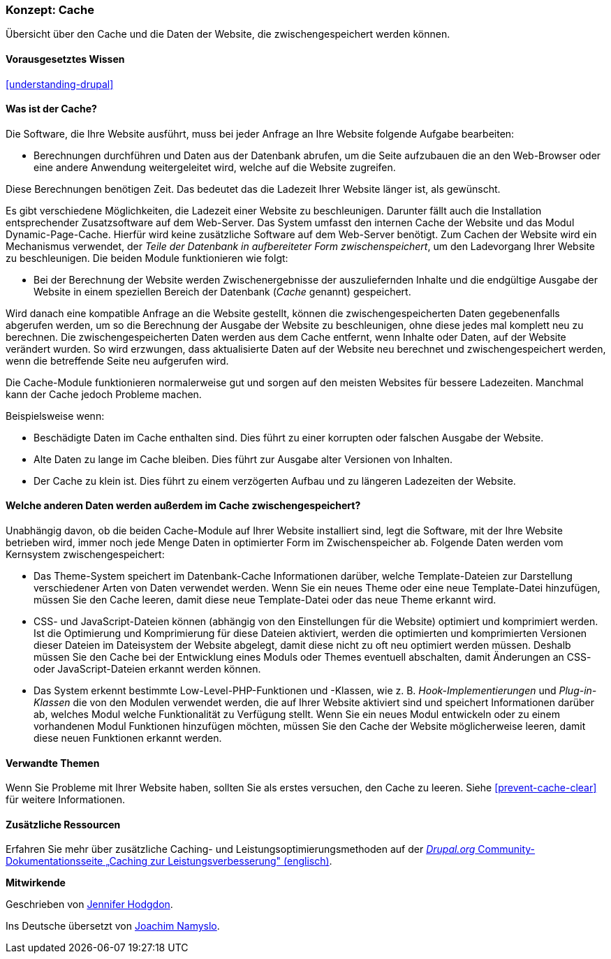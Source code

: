[[prevent-cache]]

=== Konzept: Cache

[role="summary"]
Übersicht über den Cache und die Daten der Website, die zwischengespeichert werden können.

(((Cache,Überblick)))
(((Page cache,Überblick)))
(((Modul,Internal Page Cache)))
(((Modul,Dynamic Page Cache)))
(((Internal-Page-Cache-Modul,Überblick)))
(((Dynamic-Page-Cache-Modul,Überblick)))

==== Vorausgesetztes Wissen

<<understanding-drupal>>

==== Was ist der Cache?

Die Software, die Ihre Website ausführt, muss bei jeder Anfrage an Ihre Website
folgende Aufgabe bearbeiten:

* Berechnungen durchführen und Daten aus der Datenbank abrufen, um die Seite
  aufzubauen die an den Web-Browser oder eine andere Anwendung
  weitergeleitet wird, welche auf die Website zugreifen.

Diese Berechnungen benötigen Zeit. Das bedeutet das die Ladezeit Ihrer Website
länger ist, als gewünscht.

Es gibt verschiedene Möglichkeiten, die Ladezeit einer Website zu beschleunigen.
Darunter fällt auch die Installation entsprechender Zusatzsoftware auf dem
Web-Server. Das System umfasst den internen Cache der Website und das Modul
Dynamic-Page-Cache. Hierfür wird keine zusätzliche Software auf dem Web-Server
benötigt. Zum Cachen der Website wird ein Mechanismus verwendet, der
_Teile der Datenbank in aufbereiteter Form zwischenspeichert_, um den
Ladevorgang Ihrer Website zu beschleunigen. Die beiden Module
funktionieren wie folgt:

* Bei der Berechnung der Website werden Zwischenergebnisse der auszuliefernden
  Inhalte und die endgültige Ausgabe der Website  in einem speziellen Bereich der 
  Datenbank (_Cache_ genannt) gespeichert. 

Wird danach  eine kompatible Anfrage an die Website gestellt, können die
zwischengespeicherten Daten gegebenenfalls abgerufen werden, um so die
Berechnung der Ausgabe der Website zu beschleunigen, ohne diese jedes mal komplett neu zu berechnen. 
Die zwischengespeicherten Daten werden aus dem Cache entfernt,
wenn Inhalte oder Daten, auf der Website verändert wurden. So wird erzwungen,
dass aktualisierte Daten auf der Website neu berechnet und zwischengespeichert
werden, wenn die betreffende Seite neu aufgerufen wird.

Die Cache-Module funktionieren normalerweise gut und sorgen auf
den meisten Websites für bessere Ladezeiten. Manchmal kann der Cache jedoch Probleme
machen.

Beispielsweise wenn:

* Beschädigte Daten im Cache enthalten sind. Dies führt zu einer korrupten oder
  falschen Ausgabe der Website.

* Alte Daten zu lange im Cache bleiben. Dies führt zur Ausgabe alter Versionen
  von Inhalten.

* Der Cache zu klein ist. Dies führt zu einem verzögerten Aufbau und zu längeren
  Ladezeiten der Website.

==== Welche anderen Daten werden außerdem im Cache zwischengespeichert?

Unabhängig davon, ob die beiden Cache-Module auf Ihrer Website installiert sind,
legt die Software, mit der Ihre Website betrieben wird, immer noch jede Menge
Daten in optimierter Form im Zwischenspeicher ab. Folgende Daten werden vom
Kernsystem zwischengespeichert:

* Das Theme-System speichert im Datenbank-Cache Informationen darüber, welche
  Template-Dateien zur Darstellung verschiedener Arten von Daten verwendet
  werden. Wenn Sie ein neues Theme oder eine neue Template-Datei hinzufügen,
  müssen Sie den Cache leeren, damit diese neue Template-Datei oder das neue
  Theme erkannt wird.

* CSS- und JavaScript-Dateien können (abhängig von den Einstellungen für die Website) optimiert und komprimiert werden.
  Ist die Optimierung und Komprimierung für diese Dateien aktiviert, werden die
  optimierten und komprimierten Versionen dieser Dateien im Dateisystem der
  Website abgelegt, damit diese nicht zu oft neu optimiert werden müssen.
  Deshalb müssen Sie den Cache bei der Entwicklung eines Moduls oder
  Themes eventuell abschalten, damit Änderungen an CSS- oder JavaScript-Dateien
  erkannt werden können.

* Das System erkennt bestimmte Low-Level-PHP-Funktionen und -Klassen, wie z. B.
_Hook-Implementierungen_ und _Plug-in-Klassen_ die von den Modulen verwendet
werden, die auf Ihrer Website aktiviert sind und speichert Informationen darüber
ab, welches Modul welche Funktionalität zu Verfügung stellt.
Wenn Sie ein neues Modul entwickeln oder zu einem vorhandenen Modul Funktionen
hinzufügen möchten, müssen Sie den Cache der Website möglicherweise leeren,
damit diese neuen Funktionen erkannt werden.

==== Verwandte Themen

Wenn Sie Probleme mit Ihrer Website haben, sollten Sie als erstes versuchen,
den Cache zu leeren. Siehe <<prevent-cache-clear>> für weitere Informationen.

==== Zusätzliche Ressourcen

Erfahren Sie mehr über zusätzliche Caching- und Leistungsoptimierungsmethoden auf der
https://www.drupal.org/docs/7/managing-site-performance-and-scalability/caching-to-improve-performance/caching-overview[_Drupal.org_ Community-Dokumentationsseite „Caching zur Leistungsverbesserung" (englisch)].


*Mitwirkende*

Geschrieben von https://www.drupal.org/u/jhodgdon[Jennifer Hodgdon].

Ins Deutsche übersetzt von https://www.drupal.org/u/Joachim-Namyslo[Joachim Namyslo].

